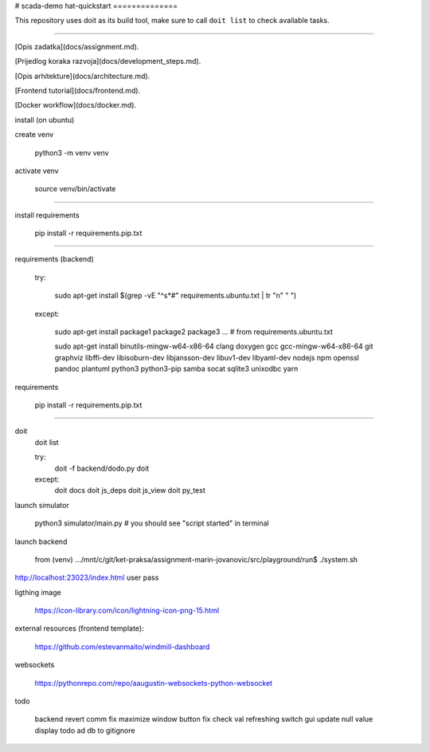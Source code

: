 # scada-demo
hat-quickstart
==============


This repository uses doit as its build tool, make sure to call ``doit list`` to
check available tasks. 

------


[Opis zadatka](docs/assignment.md).

[Prijedlog koraka razvoja](docs/development_steps.md).

[Opis arhitekture](docs/architecture.md).

[Frontend tutorial](docs/frontend.md).

[Docker workflow](docs/docker.md).


install (on ubuntu)

create venv

	python3 -m venv venv

activate venv

	source venv/bin/activate

------

install requirements

	pip install -r requirements.pip.txt


------


requirements (backend)

	try:

		sudo apt-get install $(grep -vE "^\s*#" requirements.ubuntu.txt  | tr "\n" " ")
	except:

		sudo apt-get install package1 package2 package3 ... # from requirements.ubuntu.txt

		sudo apt-get install binutils-mingw-w64-x86-64 clang doxygen gcc gcc-mingw-w64-x86-64 git graphviz libffi-dev libisoburn-dev libjansson-dev libuv1-dev libyaml-dev nodejs npm openssl pandoc plantuml python3 python3-pip samba socat sqlite3 unixodbc yarn

requirements

	pip install -r requirements.pip.txt

-----------------

doit 
	doit list

	try:
		doit -f backend/dodo.py
		doit

	except:
		doit docs
		doit js_deps
		doit js_view
		doit py_test

launch simulator

	python3 simulator/main.py
	# you should see "script started" in terminal


launch backend

	from (venv) .../mnt/c/git/ket-praksa/assignment-marin-jovanovic/src/playground/run$ ./system.sh




http://localhost:23023/index.html
user
pass


ligthing image

	https://icon-library.com/icon/lightning-icon-png-15.html

external resources (frontend template):

	https://github.com/estevanmaito/windmill-dashboard


websockets

    https://pythonrepo.com/repo/aaugustin-websockets-python-websocket

todo

	backend revert comm fix
	maximize window button fix
	check val refreshing
	switch gui update
	null value display
 	todo ad db to gitignore
